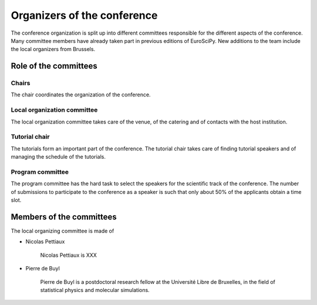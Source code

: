 ==============================
 Organizers of the conference
==============================

The conference organization is split up into different committees responsible
for the different aspects of the conference. Many committee members have already
taken part in previous editions of EuroSciPy. New additions to the team include
the local organizers from Brussels.

Role of the committees
======================

Chairs
------

The chair coordinates the organization of the conference.

Local organization committee
----------------------------

The local organization committee takes care of the venue, of the catering and of
contacts with the host institution.

Tutorial chair
--------------

The tutorials form an important part of the conference. The tutorial chair takes
care of finding tutorial speakers and of managing the schedule of the tutorials.

Program committee
-----------------

The program committee has the hard task to select the speakers for the
scientific track of the conference. The number of submissions to participate to
the conference as a speaker is such that only about 50% of the applicants obtain
a time slot.


Members of the committees
=========================

The local organizing committee is made of

* Nicolas Pettiaux

    Nicolas Pettiaux is XXX

* Pierre de Buyl

    Pierre de Buyl is a postdoctoral research fellow at the Université Libre de
    Bruxelles, in the field of statistical physics and molecular simulations.
